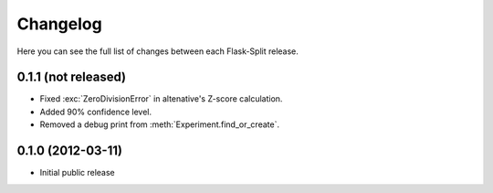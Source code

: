 Changelog
---------

Here you can see the full list of changes between each Flask-Split release.

0.1.1 (not released)
^^^^^^^^^^^^^^^^^^^^

- Fixed :exc:`ZeroDivisionError` in altenative's Z-score calculation.
- Added 90% confidence level.
- Removed a debug print from :meth:`Experiment.find_or_create`.

0.1.0 (2012-03-11)
^^^^^^^^^^^^^^^^^^

- Initial public release
